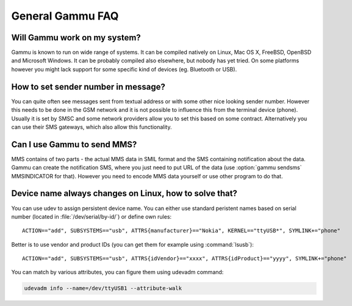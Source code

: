 General Gammu FAQ
=================

Will Gammu work on my system?
-----------------------------

Gammu is known to run on wide range of systems. It can be compiled natively on
Linux, Mac OS X, FreeBSD, OpenBSD and Microsoft Windows. It can be probably
compiled also elsewhere, but nobody has yet tried. On some platforms however
you might lack support for some specific kind of devices (eg. Bluetooth or
USB).

.. seealso:: :ref:`installing`

How to set sender number in message?
------------------------------------

You can quite often see messages sent from textual address or with some other
nice looking sender number. However this needs to be done in the GSM network
and it is not possible to influence this from the terminal device (phone).
Usually it is set by SMSC and some network providers allow you to set this
based on some contract. Alternatively you can use their SMS gateways, which
also allow this functionality.

.. seealso:: :ref:`gammu-sms`

Can I use Gammu to send MMS?
----------------------------

MMS contains of two parts - the actual MMS data in SMIL format and the SMS
containing notification about the data. Gammu can create the notification SMS,
where you just need to put URL of the data (use :option:`gammu sendsms`
MMSINDICATOR for that). However you need to encode MMS data yourself or use
other program to do that.

.. _faq_devname:

Device name always changes on Linux, how to solve that?
-------------------------------------------------------

You can use udev to assign persistent device name. You can either use standard
peristent names based on serial number (located in :file:`/dev/serial/by-id/`)
or define own rules::

    ACTION=="add", SUBSYSTEMS=="usb", ATTRS{manufacturer}=="Nokia", KERNEL=="ttyUSB*", SYMLINK+="phone"

Better is to use vendor and product IDs (you can get them for example using :command:`lsusb`)::

    ACTION=="add", SUBSYSTEMS=="usb", ATTRS{idVendor}=="xxxx", ATTRS{idProduct}=="yyyy", SYMLINK+="phone"

You can match by various attributes, you can figure them using udevadm command:

.. code-block:: sh

    udevadm info --name=/dev/ttyUSB1 --attribute-walk

.. seealso::

    Various documentation on creating persistent device names using udev is
    available online, for example on the `Debian wiki`_ or in
    `Writing udev rules`_ document.

.. _Debian wiki: http://wiki.debian.org/udev#persistent-name
.. _Writing udev rules: http://reactivated.net/writing_udev_rules.html
